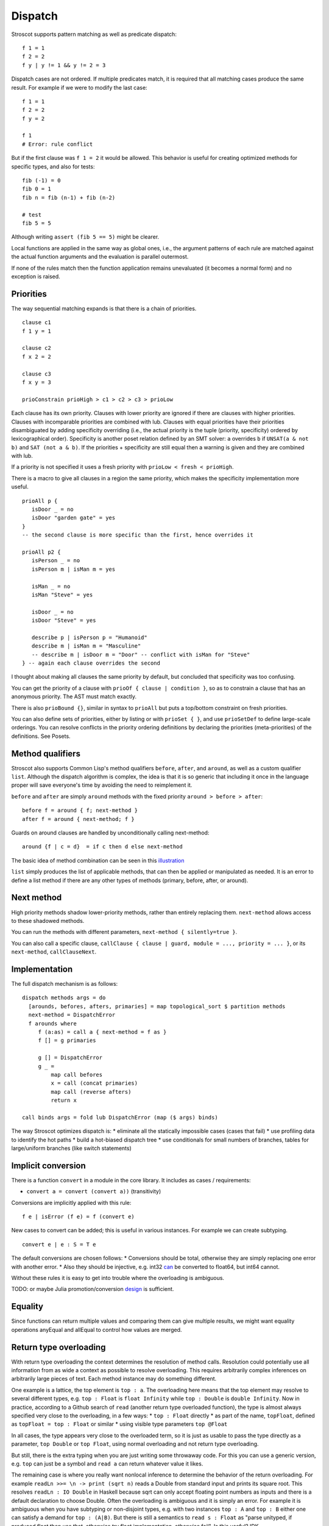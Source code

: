 Dispatch
#########

Stroscot supports pattern matching as well as predicate dispatch:

::

  f 1 = 1
  f 2 = 2
  f y | y != 1 && y != 2 = 3

Dispatch cases are not ordered. If multiple predicates match, it is required that all matching cases produce the same result. For example if we were to modify the last case:

::

  f 1 = 1
  f 2 = 2
  f y = 2

  f 1
  # Error: rule conflict


But if the first clause was ``f 1 = 2`` it would be allowed. This behavior is useful for creating optimized methods for specific types, and also for tests:

::

  fib (-1) = 0
  fib 0 = 1
  fib n = fib (n-1) + fib (n-2)

  # test
  fib 5 = 5

Although writing ``assert (fib 5 == 5)`` might be clearer.

Local functions are applied in the same way as
global ones, i.e., the argument patterns of each rule are matched against
the actual function arguments and the evaluation is parallel outermost.

If none of the rules match then the function
application remains unevaluated (it becomes a normal form) and no exception
is raised.

Priorities
==========

The way sequential matching expands is that there is a chain of priorities.

::

   clause c1
   f 1 y = 1

   clause c2
   f x 2 = 2

   clause c3
   f x y = 3

   prioConstrain prioHigh > c1 > c2 > c3 > prioLow

Each clause has its own priority. Clauses with lower priority are ignored if there are clauses with higher priorities. Clauses with incomparable priorities are combined with lub. Clauses with equal priorities have their priorities disambiguated by adding specificity overriding (i.e., the actual priority is the tuple (priority, specificity) ordered by lexicographical order). Specificity is another poset relation defined by an SMT solver: ``a`` overrides ``b`` if ``UNSAT(a & not b)`` and ``SAT (not a & b)``. If the priorities + specificity are still equal then a warning is given and they are combined with lub.

If a priority is not specified it uses a fresh priority with ``prioLow < fresh < prioHigh``.

There is a macro to give all clauses in a region the same priority, which makes the specificity implementation more useful.

::

   prioAll p {
      isDoor _ = no
      isDoor "garden gate" = yes
   }
   -- the second clause is more specific than the first, hence overrides it

   prioAll p2 {
      isPerson _ = no
      isPerson m | isMan m = yes

      isMan _ = no
      isMan "Steve" = yes

      isDoor _ = no
      isDoor "Steve" = yes

      describe p | isPerson p = "Humanoid"
      describe m | isMan m = "Masculine"
      -- describe m | isDoor m = "Door" -- conflict with isMan for "Steve"
   } -- again each clause overrides the second


I thought about making all clauses the same priority by default, but concluded that specificity was too confusing.

You can get the priority of a clause with ``prioOf { clause | condition }``, so as to constrain a clause that has an anonymous priority. The AST must match exactly.

There is also ``prioBound {}``, similar in syntax to ``prioAll`` but puts a top/bottom constraint on fresh priorities.

You can also define sets of priorities, either by listing or with ``prioSet { }``, and use ``prioSetDef`` to define large-scale orderings. You can resolve conflicts in the priority ordering definitions by declaring the priorities (meta-priorities) of the definitions. See Posets.

Method qualifiers
=================

Stroscot also supports Common Lisp's method qualifiers ``before``, ``after``, and ``around``, as well as a custom qualifier ``list``. Although the dispatch algorithm is complex, the idea is that it is so generic that including it once in the language proper will save everyone's time by avoiding the need to reimplement it.

``before`` and ``after`` are simply ``around`` methods with the fixed priority ``around > before > after``:

::

   before f = around { f; next-method }
   after f = around { next-method; f }

Guards on around clauses are handled by unconditionally calling next-method:

::

  around {f | c = d}  = if c then d else next-method

The basic idea of method combination can be seen in this `illustration <https://commons.wikimedia.org/w/index.php?title=Special:Redirect/file/Method-combination.png>`__

``list`` simply produces the list of applicable methods, that can then be applied or manipulated as needed. It is an error to define a list method if there are any other types of methods (primary, before, after, or around).

Next method
===========

High priority methods shadow lower-priority methods, rather than entirely replacing them. ``next-method`` allows access to these shadowed methods.

You can run the methods with different parameters, ``next-method { silently=true }``.

You can also call a specific clause, ``callClause { clause | guard, module = ..., priority = ... }``, or its ``next-method``, ``callClauseNext``.

Implementation
==============

The full dispatch mechanism is as follows:

::

   dispatch methods args = do
     [arounds, befores, afters, primaries] = map topological_sort $ partition methods
     next-method = DispatchError
     f arounds where
        f (a:as) = call a { next-method = f as }
        f [] = g primaries

        g [] = DispatchError
        g _ =
            map call befores
            x = call (concat primaries)
            map call (reverse afters)
            return x

   call binds args = fold lub DispatchError (map ($ args) binds)

The way Stroscot optimizes dispatch is:
* eliminate all the statically impossible cases (cases that fail)
* use profiling data to identify the hot paths
* build a hot-biased dispatch tree
* use conditionals for small numbers of branches, tables for large/uniform branches (like switch statements)

Implicit conversion
===================

There is a function ``convert`` in a module in the core library. It includes as cases / requirements:

* ``convert a = convert (convert a))`` (transitivity)

Conversions are implicitly applied with this rule:

::

  f e | isError (f e) = f (convert e)

New cases to convert can be added; this is useful in various instances. For example we can create subtyping.

::

  convert e | e : S = T e

The default conversions are chosen follows:
* Conversions should be total, otherwise they are simply replacing one error with another error.
* Also they should be injective, e.g. int32 `can <https://stackoverflow.com/questions/13269523/can-all-32-bit-ints-be-exactly-represented-as-a-double>`__ be converted to float64, but int64 cannot.

Without these rules it is easy to get into trouble where the overloading is ambiguous.

TODO: or maybe Julia promotion/conversion `design <https://docs.julialang.org/en/v1/manual/conversion-and-promotion/#conversion-and-promotion>`__ is sufficient.

Equality
========

Since functions can return multiple values and comparing them can give multiple results, we might want equality operations anyEqual and allEqual to control how values are merged.

Return type overloading
=======================

With return type overloading the context determines the resolution of method calls. Resolution could potentially use all information from as wide a context as possible to resolve overloading. This requires arbitrarily complex inferences on arbitrarily large pieces of text. Each method instance may do something different.

One example is a lattice, the top element is ``top : a``. The overloading here means that the top element may resolve to several different types, e.g. ``top : Float`` is ``float Infinity`` while ``top : Double`` is ``double Infinity``. Now in practice, according to a Github search of ``read`` (another return type overloaded function), the type is almost always specified very close to the overloading, in a few ways:
* ``top : Float`` directly
* as part of the name, ``topFloat``, defined as ``topFloat = top : Float`` or similar
* using visible type parameters ``top @Float``

In all cases, the type appears very close to the overloaded term, so it is just as usable to pass the type directly as a parameter, ``top Double`` or ``top Float``, using normal overloading and not return type overloading.

But still, there is the extra typing when you are just writing some throwaway code. For this you can use a generic version, e.g. ``top`` can just be a symbol and ``read a`` can return whatever value it likes.

The remaining case is where you really want nonlocal inference to determine the behavior of the return overloading. For example ``readLn >>= \n -> print (sqrt n)`` reads a Double from standard input and prints its square root. This resolves ``readLn : IO Double`` in Haskell because sqrt can only accept floating point numbers as inputs and there is a default declaration to choose Double. Often the overloading is ambiguous and it is simply an error. For example it is ambiguous when you have subtyping or non-disjoint types, e.g. with two instances ``top : A`` and ``top : B`` either one can satisfy a demand for ``top : (A|B)``. But there is still a semantics to ``read s : Float`` as "parse unityped, if produced float then use that, otherwise try float implementation, otherwise fail". Is this useful? IDK

